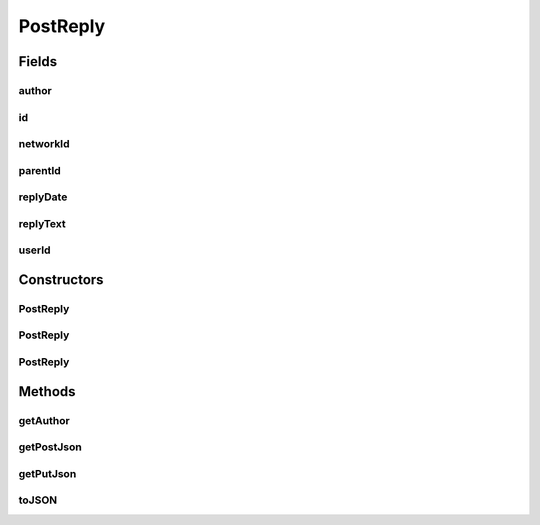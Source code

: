 .. java:import:: org.json JSONException

.. java:import:: org.json JSONObject

PostReply
=========

.. java:package:: com.culturemesh.android.models
   :noindex:

.. java:type:: public class PostReply implements Postable, Putable

   Created by Drew Gregory on 3/4/18.

Fields
------
author
^^^^^^

.. java:field:: public User author
   :outertype: PostReply

id
^^

.. java:field:: public long id
   :outertype: PostReply

networkId
^^^^^^^^^

.. java:field:: public long networkId
   :outertype: PostReply

parentId
^^^^^^^^

.. java:field:: public long parentId
   :outertype: PostReply

replyDate
^^^^^^^^^

.. java:field:: public String replyDate
   :outertype: PostReply

replyText
^^^^^^^^^

.. java:field:: public String replyText
   :outertype: PostReply

userId
^^^^^^

.. java:field:: public long userId
   :outertype: PostReply

Constructors
------------
PostReply
^^^^^^^^^

.. java:constructor:: public PostReply(long id, long parentId, long userId, long networkId, String replyDate, String replyText)
   :outertype: PostReply

PostReply
^^^^^^^^^

.. java:constructor:: public PostReply(JSONObject replyObj) throws JSONException
   :outertype: PostReply

PostReply
^^^^^^^^^

.. java:constructor:: public PostReply()
   :outertype: PostReply

Methods
-------
getAuthor
^^^^^^^^^

.. java:method:: public User getAuthor()
   :outertype: PostReply

getPostJson
^^^^^^^^^^^

.. java:method:: public JSONObject getPostJson() throws JSONException
   :outertype: PostReply

getPutJson
^^^^^^^^^^

.. java:method:: public JSONObject getPutJson() throws JSONException
   :outertype: PostReply

toJSON
^^^^^^

.. java:method:: public JSONObject toJSON() throws JSONException
   :outertype: PostReply

   Generate a JSON describing the object. The JSON will conform to the following format:

   .. parsed-literal::

      {
                     "id_parent": 0,
                     "id_user": 0,
                     "id_network": 0,
                     "reply_text": "string"
                 }

   The resulting object is suitable for use with the \ ``/post/{postId}/reply``\  POST or PUT endpoints.

   :throws JSONException: Unclear when this would be thrown
   :return: JSON representation of the object

